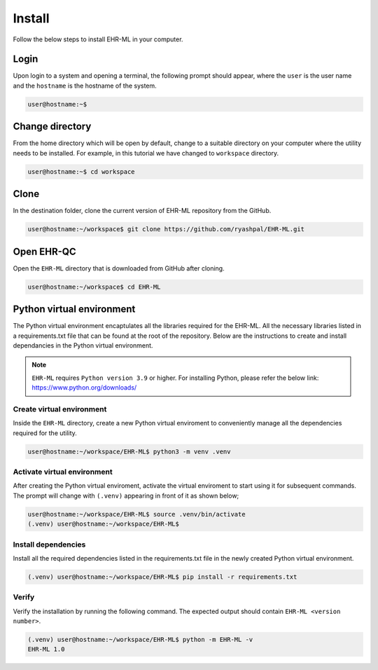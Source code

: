 Install
=======

Follow the below steps to install EHR-ML in your computer.


Login
------

Upon login to a system and opening a terminal, the following prompt should appear, where the ``user`` is the user name and the ``hostname`` is the hostname of the system.

.. code-block:: console

   user@hostname:~$


Change directory
----------------

From the home directory which will be open by default, change to a suitable directory on your computer where the utility needs to be installed. For example, in this tutorial we have changed to ``workspace`` directory.

.. code-block:: console

   user@hostname:~$ cd workspace


Clone
-----

In the destination folder, clone the current version of EHR-ML repository from the GitHub.

.. code-block:: console

   user@hostname:~/workspace$ git clone https://github.com/ryashpal/EHR-ML.git


Open EHR-QC
-----------

Open the ``EHR-ML`` directory that is downloaded from GitHub after cloning.

.. code-block:: console

   user@hostname:~/workspace$ cd EHR-ML


Python virtual environment
--------------------------

The Python virtual environment encaptulates all the libraries required for the EHR-ML. All the necessary libraries listed in a requirements.txt file that can be found at the root of the repository. Below are the instructions to create and install dependancies in the Python virtual environment.

.. note::
   ``EHR-ML`` requires ``Python version 3.9`` or higher. For installing Python, please refer the below link: https://www.python.org/downloads/


Create virtual environment
~~~~~~~~~~~~~~~~~~~~~~~~~~

Inside the ``EHR-ML`` directory, create a new Python virtual enviroment to conveniently manage all the dependencies required for the utility.

.. code-block:: console

   user@hostname:~/workspace/EHR-ML$ python3 -m venv .venv


Activate virtual environment
~~~~~~~~~~~~~~~~~~~~~~~~~~~~

After creating the Python virtual enviroment, activate the virtual enviroment to start using it for subsequent commands. The prompt will change with ``(.venv)`` appearing in front of it as shown below;

.. code-block:: console

   user@hostname:~/workspace/EHR-ML$ source .venv/bin/activate
   (.venv) user@hostname:~/workspace/EHR-ML$


Install dependencies
~~~~~~~~~~~~~~~~~~~~

Install all the required dependencies listed in the requirements.txt file in the newly created Python virtual environment.

.. code-block:: console

   (.venv) user@hostname:~/workspace/EHR-ML$ pip install -r requirements.txt


Verify
~~~~~~

Verify the installation by running the following command. The expected output should contain ``EHR-ML <version number>``.

.. code-block:: console

   (.venv) user@hostname:~/workspace/EHR-ML$ python -m EHR-ML -v
   EHR-ML 1.0
